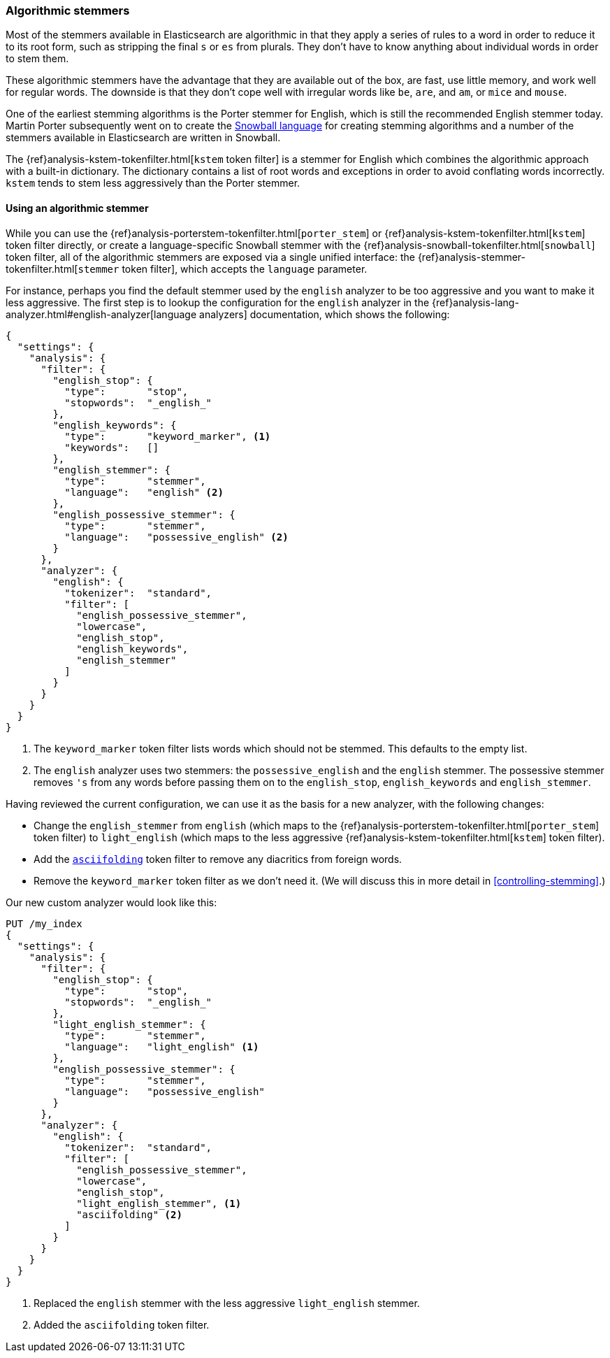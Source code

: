 [[algorithmic-stemmers]]
=== Algorithmic stemmers

Most of the stemmers available in Elasticsearch are algorithmic in that they
apply a series of rules to a word in order to reduce it to its root form, such
as stripping the final `s` or `es` from plurals.   They don't have to know
anything about individual words in order to stem them.

These algorithmic stemmers have the advantage that they are available out of
the box, are fast, use little memory, and work well for regular words.  The
downside is that they don't cope well with irregular words like `be`, `are`,
and `am`, or `mice` and `mouse`.

One of the earliest stemming algorithms is the Porter stemmer for English,
which is still the recommended English stemmer today.  Martin Porter
subsequently went on to create the
http://snowball.tartarus.org/[Snowball language] for creating stemming
algorithms and a number of the stemmers available in Elasticsearch are
written in Snowball.

********************************************

The {ref}analysis-kstem-tokenfilter.html[`kstem` token filter] is a stemmer
for English which combines the algorithmic approach with a built-in
dictionary. The dictionary contains a list of root words and exceptions in
order to avoid conflating words incorrectly. `kstem` tends to stem less
aggressively than the Porter stemmer.

********************************************

==== Using an algorithmic stemmer

While you can use the
{ref}analysis-porterstem-tokenfilter.html[`porter_stem`] or
{ref}analysis-kstem-tokenfilter.html[`kstem`] token filter directly, or
create a language-specific Snowball stemmer with the
{ref}analysis-snowball-tokenfilter.html[`snowball`] token filter, all of the
algorithmic stemmers are exposed via a single unified interface:
the {ref}analysis-stemmer-tokenfilter.html[`stemmer` token filter], which
accepts the `language` parameter.

For instance, perhaps you find the default stemmer used by the `english`
analyzer to be too aggressive and you want to make it less aggressive.
The first step is to lookup the configuration for the `english` analyzer
in the {ref}analysis-lang-analyzer.html#english-analyzer[language analyzers]
documentation, which shows the following:

[source,js]
--------------------------------------------------
{
  "settings": {
    "analysis": {
      "filter": {
        "english_stop": {
          "type":       "stop",
          "stopwords":  "_english_"
        },
        "english_keywords": {
          "type":       "keyword_marker", <1>
          "keywords":   []
        },
        "english_stemmer": {
          "type":       "stemmer",
          "language":   "english" <2>
        },
        "english_possessive_stemmer": {
          "type":       "stemmer",
          "language":   "possessive_english" <2>
        }
      },
      "analyzer": {
        "english": {
          "tokenizer":  "standard",
          "filter": [
            "english_possessive_stemmer",
            "lowercase",
            "english_stop",
            "english_keywords",
            "english_stemmer"
          ]
        }
      }
    }
  }
}
--------------------------------------------------
<1> The `keyword_marker` token filter lists words which should not be
    stemmed.  This defaults to the empty list.

<2> The `english` analyzer uses two stemmers: the `possessive_english`
    and the `english` stemmer. The possessive stemmer removes `'s`
    from any words before passing them on to the `english_stop`,
    `english_keywords` and `english_stemmer`.

Having reviewed the current configuration, we can use it as the basis for
a new analyzer, with the following changes:

*   Change the `english_stemmer` from `english` (which maps to the
    {ref}analysis-porterstem-tokenfilter.html[`porter_stem`] token filter)
    to `light_english` (which maps to the less aggressive
    {ref}analysis-kstem-tokenfilter.html[`kstem`] token filter).

*   Add the <<asciifolding-token-filter,`asciifolding`>> token filter to
    remove any diacritics from foreign words.

*   Remove the `keyword_marker` token filter as we don't need it.
    (We will discuss this in more detail in <<controlling-stemming>>.)

Our new custom analyzer would look like this:

[source,js]
--------------------------------------------------
PUT /my_index
{
  "settings": {
    "analysis": {
      "filter": {
        "english_stop": {
          "type":       "stop",
          "stopwords":  "_english_"
        },
        "light_english_stemmer": {
          "type":       "stemmer",
          "language":   "light_english" <1>
        },
        "english_possessive_stemmer": {
          "type":       "stemmer",
          "language":   "possessive_english"
        }
      },
      "analyzer": {
        "english": {
          "tokenizer":  "standard",
          "filter": [
            "english_possessive_stemmer",
            "lowercase",
            "english_stop",
            "light_english_stemmer", <1>
            "asciifolding" <2>
          ]
        }
      }
    }
  }
}
--------------------------------------------------
<1> Replaced the `english` stemmer with the less aggressive
    `light_english` stemmer.
<2> Added the `asciifolding` token filter.

